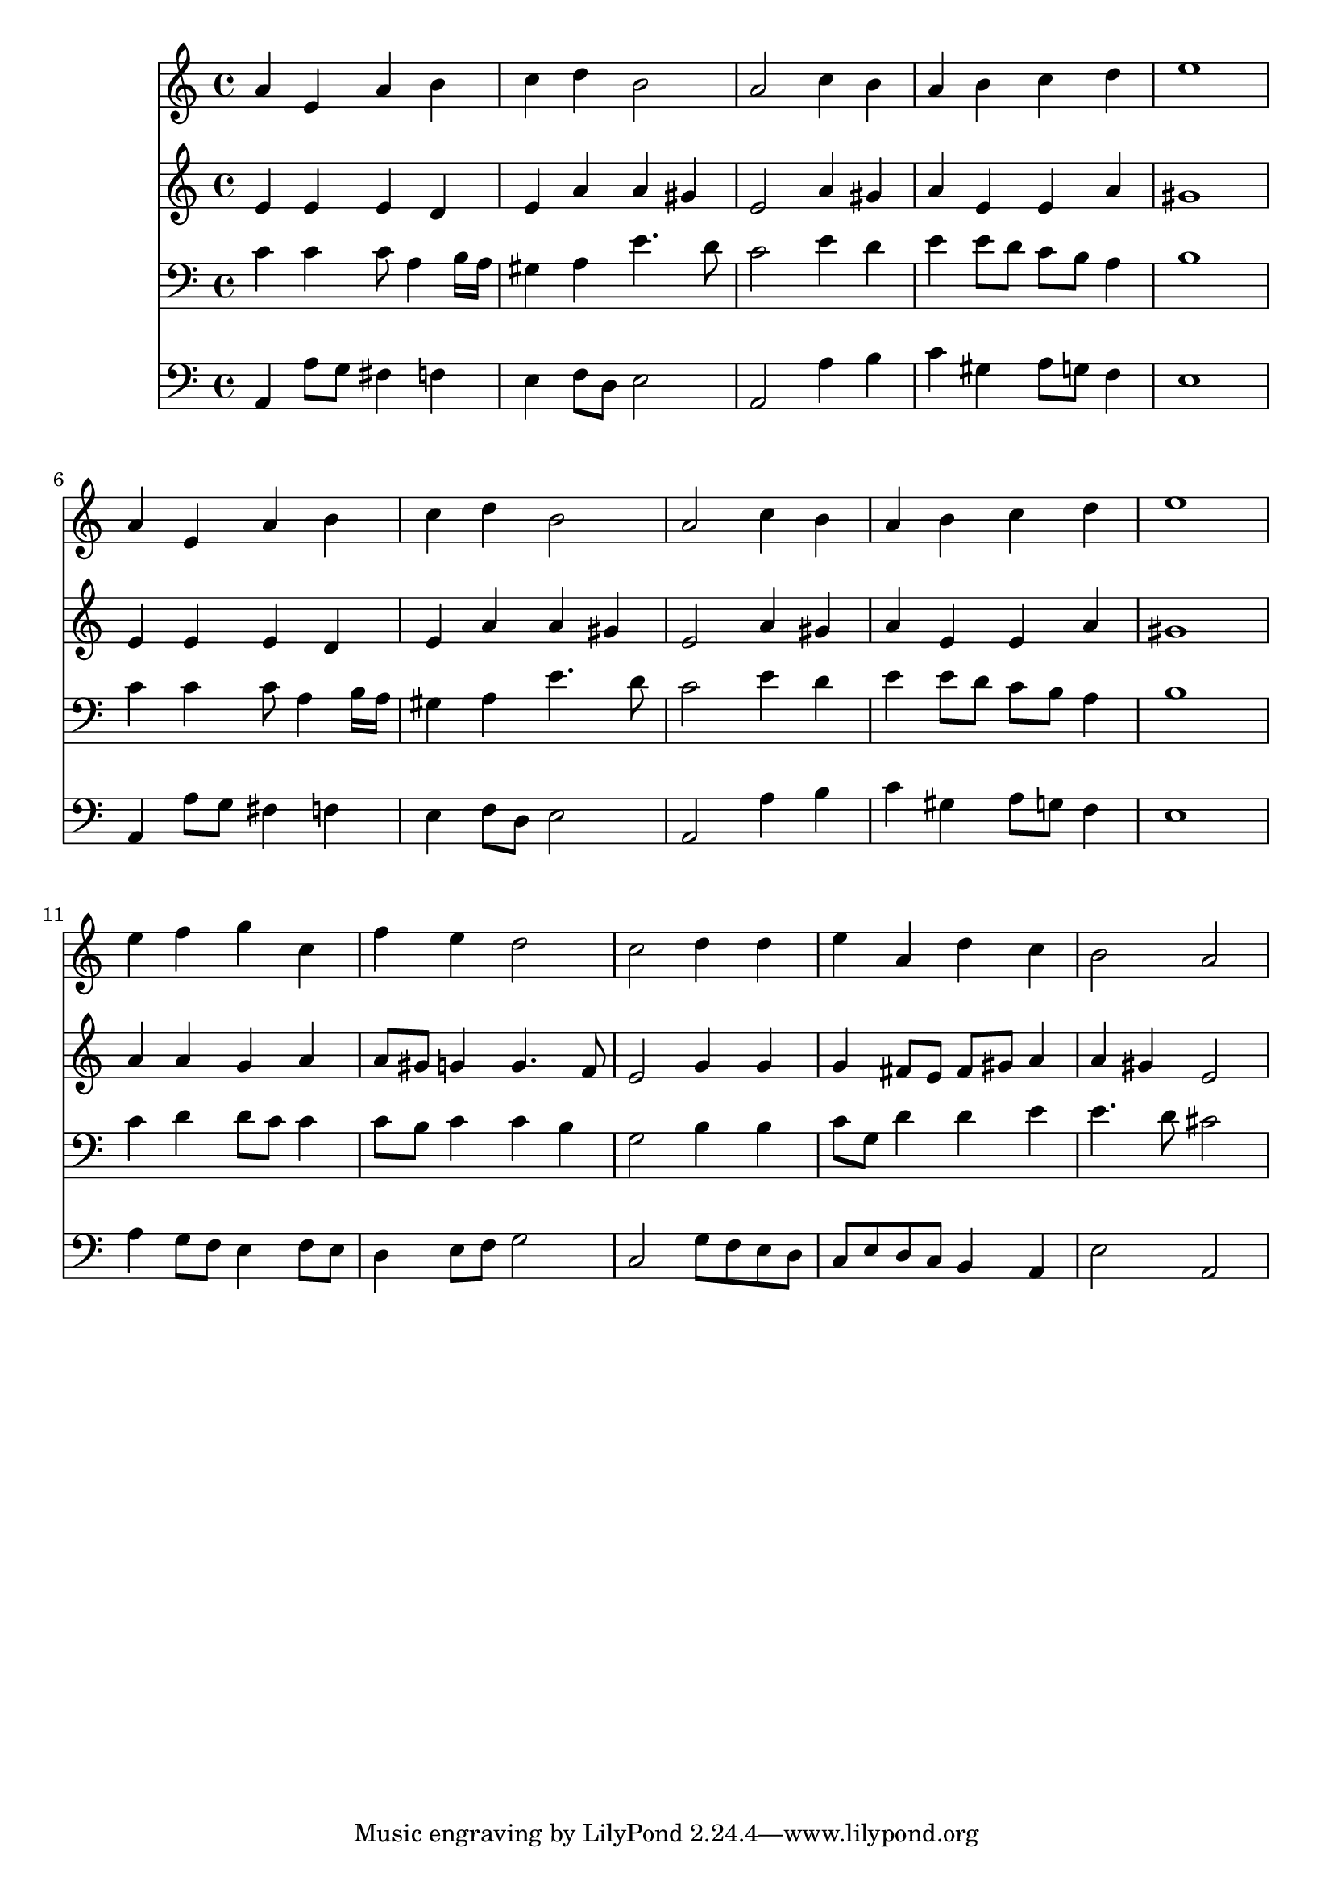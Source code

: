 % Lily was here -- automatically converted by /usr/local/lilypond/usr/bin/midi2ly from 033100b_.mid
\version "2.10.0"


trackAchannelA =  {
  
  \time 4/4 
  

  \key a \minor
  
  \tempo 4 = 90 
  
}

trackA = <<
  \context Voice = channelA \trackAchannelA
>>


trackBchannelA = \relative c {
  
  % [SEQUENCE_TRACK_NAME] Instrument 1
  a''4 e a b |
  % 2
  c d b2 |
  % 3
  a c4 b |
  % 4
  a b c d |
  % 5
  e1 |
  % 6
  a,4 e a b |
  % 7
  c d b2 |
  % 8
  a c4 b |
  % 9
  a b c d |
  % 10
  e1 |
  % 11
  e4 f g c, |
  % 12
  f e d2 |
  % 13
  c d4 d |
  % 14
  e a, d c |
  % 15
  b2 a |
  % 16
  
}

trackB = <<
  \context Voice = channelA \trackBchannelA
>>


trackCchannelA =  {
  
  % [SEQUENCE_TRACK_NAME] Instrument 2
  
}

trackCchannelB = \relative c {
  e'4 e e d |
  % 2
  e a a gis |
  % 3
  e2 a4 gis |
  % 4
  a e e a |
  % 5
  gis1 |
  % 6
  e4 e e d |
  % 7
  e a a gis |
  % 8
  e2 a4 gis |
  % 9
  a e e a |
  % 10
  gis1 |
  % 11
  a4 a g a |
  % 12
  a8 gis g4 g4. f8 |
  % 13
  e2 g4 g |
  % 14
  g fis8 e fis gis a4 |
  % 15
  a gis e2 |
  % 16
  
}

trackC = <<
  \context Voice = channelA \trackCchannelA
  \context Voice = channelB \trackCchannelB
>>


trackDchannelA =  {
  
  % [SEQUENCE_TRACK_NAME] Instrument 3
  
}

trackDchannelB = \relative c {
  c'4 c c8 a4 b16 a |
  % 2
  gis4 a e'4. d8 |
  % 3
  c2 e4 d |
  % 4
  e e8 d c b a4 |
  % 5
  b1 |
  % 6
  c4 c c8 a4 b16 a |
  % 7
  gis4 a e'4. d8 |
  % 8
  c2 e4 d |
  % 9
  e e8 d c b a4 |
  % 10
  b1 |
  % 11
  c4 d d8 c c4 |
  % 12
  c8 b c4 c b |
  % 13
  g2 b4 b |
  % 14
  c8 g d'4 d e |
  % 15
  e4. d8 cis2 |
  % 16
  
}

trackD = <<

  \clef bass
  
  \context Voice = channelA \trackDchannelA
  \context Voice = channelB \trackDchannelB
>>


trackEchannelA =  {
  
  % [SEQUENCE_TRACK_NAME] Instrument 4
  
}

trackEchannelB = \relative c {
  a4 a'8 g fis4 f |
  % 2
  e f8 d e2 |
  % 3
  a, a'4 b |
  % 4
  c gis a8 g f4 |
  % 5
  e1 |
  % 6
  a,4 a'8 g fis4 f |
  % 7
  e f8 d e2 |
  % 8
  a, a'4 b |
  % 9
  c gis a8 g f4 |
  % 10
  e1 |
  % 11
  a4 g8 f e4 f8 e |
  % 12
  d4 e8 f g2 |
  % 13
  c, g'8 f e d |
  % 14
  c e d c b4 a |
  % 15
  e'2 a, |
  % 16
  
}

trackE = <<

  \clef bass
  
  \context Voice = channelA \trackEchannelA
  \context Voice = channelB \trackEchannelB
>>


\score {
  <<
    \context Staff=trackB \trackB
    \context Staff=trackC \trackC
    \context Staff=trackD \trackD
    \context Staff=trackE \trackE
  >>
}
